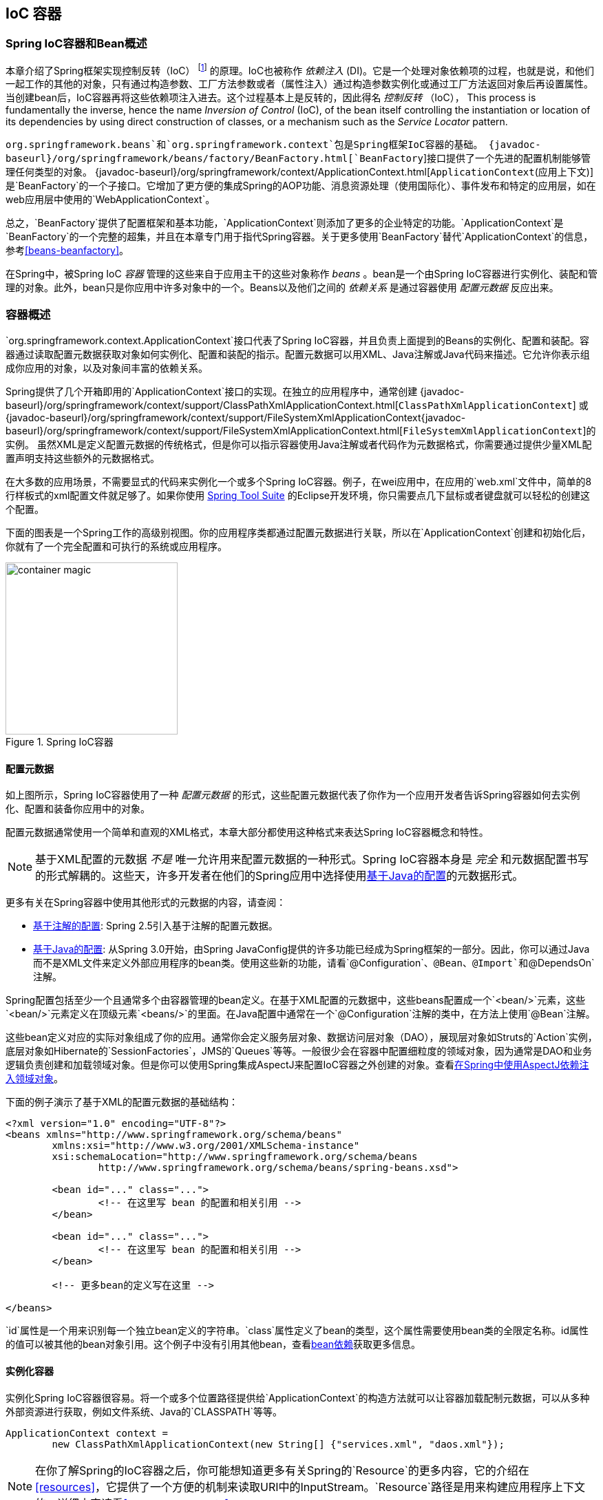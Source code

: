 [[beans]]
== IoC 容器




[[beans-introduction]]
=== Spring IoC容器和Bean概述
本章介绍了Spring框架实现控制反转（IoC） footnote:[See pass:specialcharacters,macros[<<background-ioc>>] ] 的原理。IoC也被称作 __依赖注入__ (DI)。它是一个处理对象依赖项的过程，也就是说，和他们一起工作的其他的对象，只有通过构造参数、工厂方法参数或者（属性注入）通过构造参数实例化或通过工厂方法返回对象后再设置属性。当创建bean后，IoC容器再将这些依赖项注入进去。这个过程基本上是反转的，因此得名 __控制反转__ （IoC），
This process is fundamentally
the inverse, hence the name __Inversion of Control__ (IoC), of the bean itself
controlling the instantiation or location of its dependencies by using direct
construction of classes, or a mechanism such as the __Service Locator__ pattern.

`org.springframework.beans`和`org.springframework.context`包是Spring框架IoC容器的基础。
{javadoc-baseurl}/org/springframework/beans/factory/BeanFactory.html[`BeanFactory`]接口提供了一个先进的配置机制能够管理任何类型的对象。
{javadoc-baseurl}/org/springframework/context/ApplicationContext.html[`ApplicationContext`(应用上下文)] 是`BeanFactory`的一个子接口。它增加了更方便的集成Spring的AOP功能、消息资源处理（使用国际化）、事件发布和特定的应用层，如在web应用层中使用的`WebApplicationContext`。

总之，`BeanFactory`提供了配置框架和基本功能，`ApplicationContext`则添加了更多的企业特定的功能。`ApplicationContext`是`BeanFactory`的一个完整的超集，并且在本章专门用于指代Spring容器。关于更多使用`BeanFactory`替代`ApplicationContext`的信息，参考<<beans-beanfactory>>。

在Spring中，被Spring IoC __容器__ 管理的这些来自于应用主干的这些对象称作 __beans__ 。bean是一个由Spring IoC容器进行实例化、装配和管理的对象。此外，bean只是你应用中许多对象中的一个。Beans以及他们之间的 __依赖关系__ 是通过容器使用 __配置元数据__ 反应出来。




[[beans-basics]]
=== 容器概述
`org.springframework.context.ApplicationContext`接口代表了Spring
IoC容器，并且负责上面提到的Beans的实例化、配置和装配。容器通过读取配置元数据获取对象如何实例化、配置和装配的指示。配置元数据可以用XML、Java注解或Java代码来描述。它允许你表示组成你应用的对象，以及对象间丰富的依赖关系。

Spring提供了几个开箱即用的`ApplicationContext`接口的实现。在独立的应用程序中，通常创建
{javadoc-baseurl}/org/springframework/context/support/ClassPathXmlApplicationContext.html[`ClassPathXmlApplicationContext`]
或
{javadoc-baseurl}/org/springframework/context/support/FileSystemXmlApplicationContext{javadoc-baseurl}/org/springframework/context/support/FileSystemXmlApplicationContext.html[`FileSystemXmlApplicationContext`]的实例。
虽然XML是定义配置元数据的传统格式，但是你可以指示容器使用Java注解或者代码作为元数据格式，你需要通过提供少量XML配置声明支持这些额外的元数据格式。

在大多数的应用场景，不需要显式的代码来实例化一个或多个Spring IoC容器。例子，在wei应用中，在应用的`web.xml`文件中，简单的8行样板式的xml配置文件就足够了。如果你使用 https://spring.io/tools/sts[Spring Tool Suite] 的Eclipse开发环境，你只需要点几下鼠标或者键盘就可以轻松的创建这个配置。

下面的图表是一个Spring工作的高级别视图。你的应用程序类都通过配置元数据进行关联，所以在`ApplicationContext`创建和初始化后，你就有了一个完全配置和可执行的系统或应用程序。

.Spring IoC容器
image::images/container-magic.png[width=250]



[[beans-factory-metadata]]
==== 配置元数据
如上图所示，Spring IoC容器使用了一种 __配置元数据__ 的形式，这些配置元数据代表了你作为一个应用开发者告诉Spring容器如何去实例化、配置和装备你应用中的对象。

配置元数据通常使用一个简单和直观的XML格式，本章大部分都使用这种格式来表达Spring IoC容器概念和特性。

[NOTE]
====
基于XML配置的元数据 __不是__ 唯一允许用来配置元数据的一种形式。Spring IoC容器本身是 __完全__ 和元数据配置书写的形式解耦的。这些天，许多开发者在他们的Spring应用中选择使用<<beans-java,基于Java的配置>>的元数据形式。
====

更多有关在Spring容器中使用其他形式的元数据的内容，请查阅：

* <<beans-annotation-config,基于注解的配置>>: Spring 2.5引入基于注解的配置元数据。
* <<beans-java,基于Java的配置>>: 从Spring 3.0开始，由Spring
JavaConfig提供的许多功能已经成为Spring框架的一部分。因此，你可以通过Java而不是XML文件来定义外部应用程序的bean类。使用这些新的功能，请看`@Configuration`、`@Bean`、`@Import`和`@DependsOn` 注解。

Spring配置包括至少一个且通常多个由容器管理的bean定义。在基于XML配置的元数据中，这些beans配置成一个`<bean/>`元素，这些`<bean/>`元素定义在顶级元素`<beans/>`的里面。在Java配置中通常在一个`@Configuration`注解的类中，在方法上使用`@Bean`注解。

这些bean定义对应的实际对象组成了你的应用。通常你会定义服务层对象、数据访问层对象（DAO），展现层对象如Struts的`Action`实例，底层对象如Hibernate的`SessionFactories`，JMS的`Queues`等等。一般很少会在容器中配置细粒度的领域对象，因为通常是DAO和业务逻辑负责创建和加载领域对象。但是你可以使用Spring集成AspectJ来配置IoC容器之外创建的对象。查看<<aop-atconfigurable,在Spring中使用AspectJ依赖注入领域对象>>。

下面的例子演示了基于XML的配置元数据的基础结构：

[source,xml,indent=0]
[subs="verbatim,quotes"]
----
	<?xml version="1.0" encoding="UTF-8"?>
	<beans xmlns="http://www.springframework.org/schema/beans"
		xmlns:xsi="http://www.w3.org/2001/XMLSchema-instance"
		xsi:schemaLocation="http://www.springframework.org/schema/beans
			http://www.springframework.org/schema/beans/spring-beans.xsd">

		<bean id="..." class="...">
			<!-- 在这里写 bean 的配置和相关引用 -->
		</bean>

		<bean id="..." class="...">
			<!-- 在这里写 bean 的配置和相关引用 -->
		</bean>

		<!-- 更多bean的定义写在这里 -->

	</beans>
----

`id`属性是一个用来识别每一个独立bean定义的字符串。`class`属性定义了bean的类型，这个属性需要使用bean类的全限定名称。id属性的值可以被其他的bean对象引用。这个例子中没有引用其他bean，查看<<beans-dependencies,bean依赖>>获取更多信息。



[[beans-factory-instantiation]]
==== 实例化容器
实例化Spring IoC容器很容易。将一个或多个位置路径提供给`ApplicationContext`的构造方法就可以让容器加载配制元数据，可以从多种外部资源进行获取，例如文件系统、Java的`CLASSPATH`等等。

[source,java,indent=0]
[subs="verbatim,quotes"]
----
	ApplicationContext context =
		new ClassPathXmlApplicationContext(new String[] {"services.xml", "daos.xml"});
----

[NOTE]
====
在你了解Spring的IoC容器之后，你可能想知道更多有关Spring的`Resource`的更多内容，它的介绍在<<resources>>，它提供了一个方便的机制来读取URI中的InputStream。`Resource`路径是用来构建应用程序上下文的，详细内容请看<<resources-app-ctx>>。
====

下面的例子是服务层对象`(services.xml)`的配置文件：

[source,xml,indent=0]
[subs="verbatim,quotes"]
----
	<?xml version="1.0" encoding="UTF-8"?>
	<beans xmlns="http://www.springframework.org/schema/beans"
		xmlns:xsi="http://www.w3.org/2001/XMLSchema-instance"
		xsi:schemaLocation="http://www.springframework.org/schema/beans
			http://www.springframework.org/schema/beans/spring-beans.xsd">

		<!-- services -->

		<bean id="petStore" class="org.springframework.samples.jpetstore.services.PetStoreServiceImpl">
			<property name="accountDao" ref="accountDao"/>
			<property name="itemDao" ref="itemDao"/>
			<!-- 在这里写额外的bean的配置和相关引用 -->
		</bean>

		<!-- 更多Service层的bean定义写在这里 -->

	</beans>
----

下面的例子是数据访问层`daos.xml`文件:

[source,xml,indent=0]
[subs="verbatim,quotes"]
----
	<?xml version="1.0" encoding="UTF-8"?>
	<beans xmlns="http://www.springframework.org/schema/beans"
		xmlns:xsi="http://www.w3.org/2001/XMLSchema-instance"
		xsi:schemaLocation="http://www.springframework.org/schema/beans
			http://www.springframework.org/schema/beans/spring-beans.xsd">

		<bean id="accountDao"
			class="org.springframework.samples.jpetstore.dao.jpa.JpaAccountDao">
			<!-- 在这里写额外的bean的配置和相关引用 -->
		</bean>

		<bean id="itemDao" class="org.springframework.samples.jpetstore.dao.jpa.JpaItemDao">
			<!-- 在这里写额外的bean的配置和相关引用 -->
		</bean>

		<!-- 更多数据访问层的bean定义写在这里 -->

	</beans>
----

在上面的例子中，服务层包含了`PetStoreServiceImpl`类和两个类型为`JpaAccountDao`和`JpaItemDao`（基于JPA对象/关系映射标准）的数据访问对象。`property name`元素指代JavaBean属性的名称，`ref`元素引用了另一个bean定义的名称。`id`和`ref`直接的这种关系表达出了这两个合作对象间的依赖关系。配置对象直接依赖关系的详细信息，请参见<<beans-dependencies,依赖关系>>。


[[beans-factory-xml-import]]
===== 编写基于XML的配置元数据
bean定义可以跨越多个XML文件是非常有用的。通常每个独立的XML配置文件表示一个逻辑层或者是你架构中的一个模块。

你可以使用应用上下文的构造方法从多个XML片段中加载bean的定义。像上面例子中出现过的一样，构造方法可以接收多个`Resource`位置。或者可以在bean定义中使用一个或多个`<import/>`从其他的配置文件引入bean定义。例如：

[source,xml,indent=0]
[subs="verbatim,quotes"]
----
	<beans>
		<import resource="services.xml"/>
		<import resource="resources/messageSource.xml"/>
		<import resource="/resources/themeSource.xml"/>

		<bean id="bean1" class="..."/>
		<bean id="bean2" class="..."/>
	</beans>
----

上面的例子中，外部的bean定义从`services.xml`、`messageSource.xml`和`themeSource.xml`这三个文件中加载。所有的位置路径都是相对于定义执行导入的文件，所以 `services.xml`必须和当前定义导入的文件在相同的路径下。而`messageSource.xml`和`themeSource.xml`必须在当前定义导入的文件路径下的`resources`路径下。你可以看到，这里忽略了反斜杠，由于这里的路径是相对的，因此建议 **不使用反斜杠**。这些被引入文件的内容会被导入进来，包含顶层的`<beans/>`元素，它必须是一个符合Spring架构的有效的XML bean定义。 

[NOTE]
====
使用一个相对"../"路径引用父目录中的配置是允许的，但是不推荐这么做。如果这么做就产生了一个当前应用外的引用依赖。特别不推荐在使用"classpath:"路径的时候，在运行的时候解析选择“最近”的classpath跟路径，然后在找父目录。Classpath配置的更改可能会导致选择一个不同的、错误的目录。

通常情况下，你可以使用完全限定的资源位置来代替相对路径，例如："file:C:/config/services.xml"或"classpath:/config/services.xml"。但是请注意，你的应用可能和一个特定的绝对路径耦合了。通常更合适的方式是通过间接的方式来使用绝对路径，例如通过"${...}"占位符，在运行时解析JVM的系统属性。
====



[[beans-factory-client]]
==== 使用容器
The `ApplicationContext` is the interface for an advanced factory capable of maintaining
a registry of different beans and their dependencies. Using the method `T getBean(String
name, Class<T> requiredType)` you can retrieve instances of your beans.

The `ApplicationContext` enables you to read bean definitions and access them as follows:

[source,java,indent=0]
[subs="verbatim,quotes"]
----
	// create and configure beans
	ApplicationContext context =
		new ClassPathXmlApplicationContext(new String[] {"services.xml", "daos.xml"});

	// retrieve configured instance
	PetStoreService service = context.getBean("petStore", PetStoreService.class);

	// use configured instance
	List<String> userList = service.getUsernameList();
----

You use `getBean()` to retrieve instances of your beans. The `ApplicationContext`
interface has a few other methods for retrieving beans, but ideally your application
code should never use them. Indeed, your application code should have no calls to the
`getBean()` method at all, and thus no dependency on Spring APIs at all. For example,
Spring's integration with web frameworks provides for dependency injection for various
web framework classes such as controllers and JSF-managed beans.
